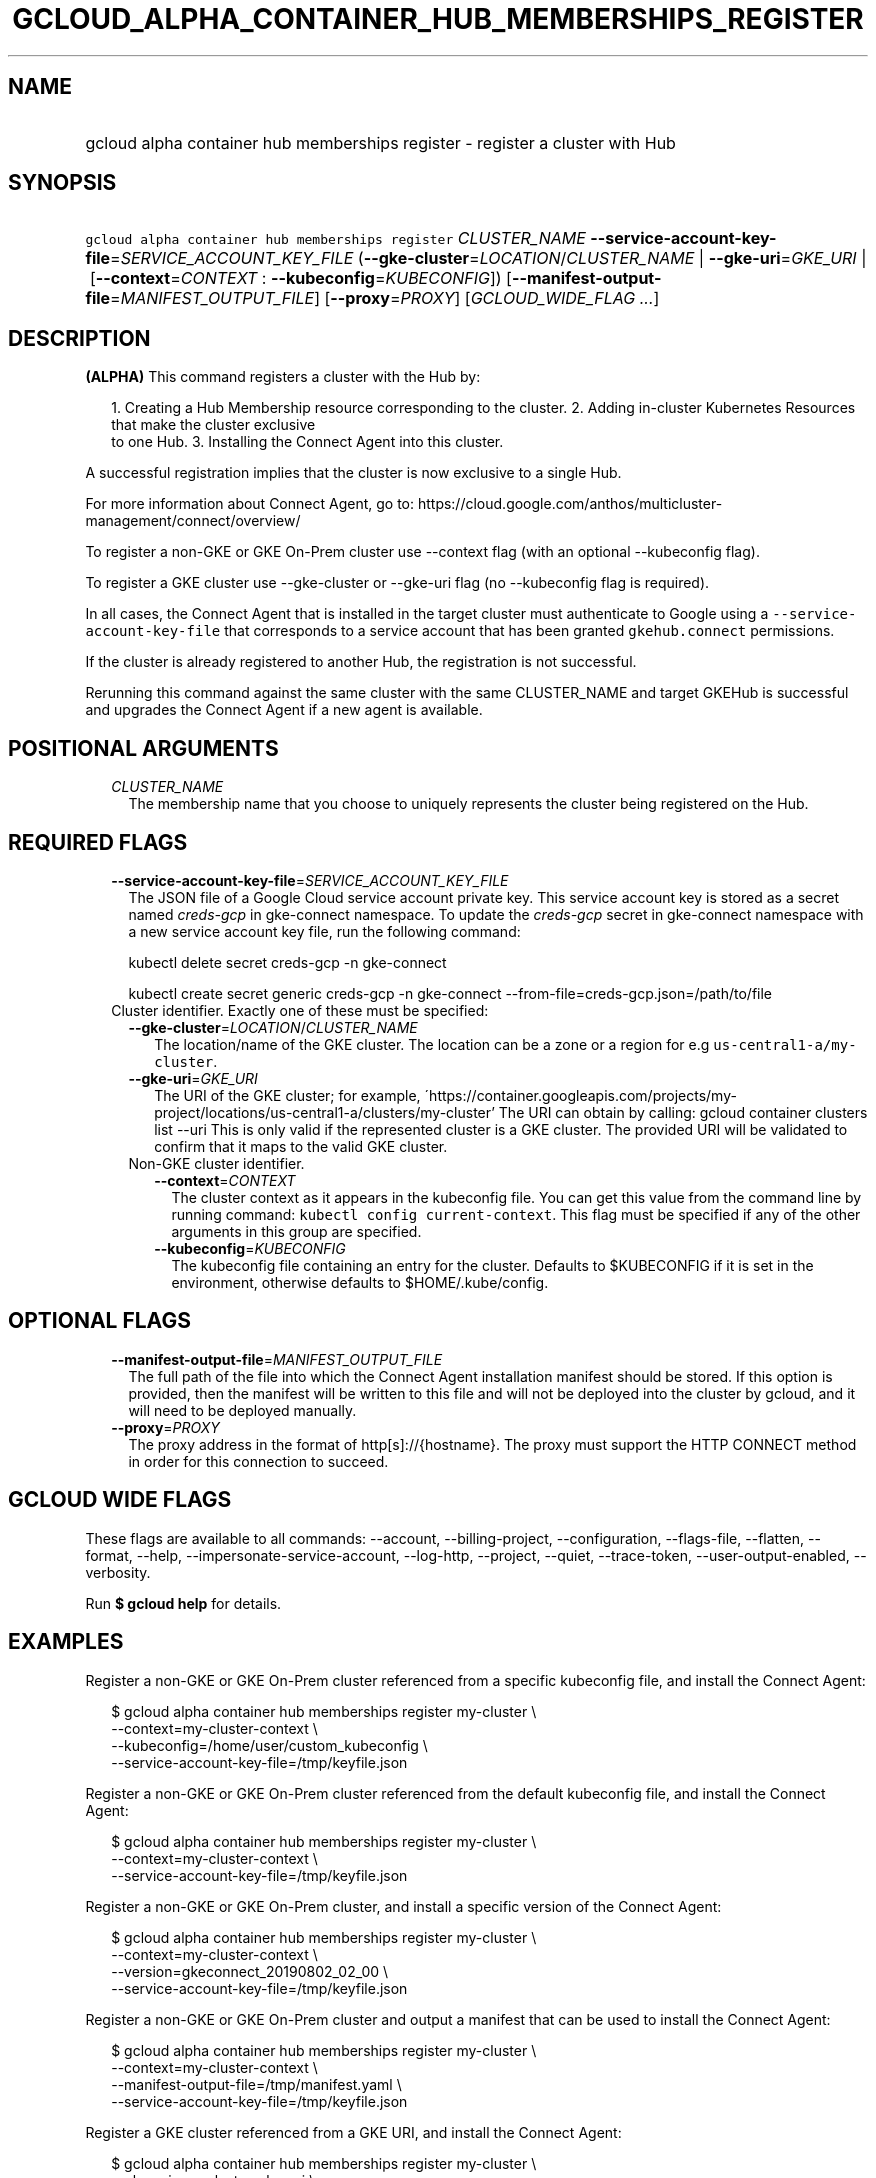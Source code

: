 
.TH "GCLOUD_ALPHA_CONTAINER_HUB_MEMBERSHIPS_REGISTER" 1



.SH "NAME"
.HP
gcloud alpha container hub memberships register \- register a cluster with Hub



.SH "SYNOPSIS"
.HP
\f5gcloud alpha container hub memberships register\fR \fICLUSTER_NAME\fR \fB\-\-service\-account\-key\-file\fR=\fISERVICE_ACCOUNT_KEY_FILE\fR (\fB\-\-gke\-cluster\fR=\fILOCATION\fR/\fICLUSTER_NAME\fR\ |\ \fB\-\-gke\-uri\fR=\fIGKE_URI\fR\ |\ [\fB\-\-context\fR=\fICONTEXT\fR\ :\ \fB\-\-kubeconfig\fR=\fIKUBECONFIG\fR]) [\fB\-\-manifest\-output\-file\fR=\fIMANIFEST_OUTPUT_FILE\fR] [\fB\-\-proxy\fR=\fIPROXY\fR] [\fIGCLOUD_WIDE_FLAG\ ...\fR]



.SH "DESCRIPTION"

\fB(ALPHA)\fR This command registers a cluster with the Hub by:

.RS 2m
1. Creating a Hub Membership resource corresponding to the cluster.
2. Adding in\-cluster Kubernetes Resources that make the cluster exclusive
   to one Hub.
3. Installing the Connect Agent into this cluster.
.RE

A successful registration implies that the cluster is now exclusive to a single
Hub.

For more information about Connect Agent, go to:
https://cloud.google.com/anthos/multicluster\-management/connect/overview/

To register a non\-GKE or GKE On\-Prem cluster use \-\-context flag (with an
optional \-\-kubeconfig flag).

To register a GKE cluster use \-\-gke\-cluster or \-\-gke\-uri flag (no
\-\-kubeconfig flag is required).

In all cases, the Connect Agent that is installed in the target cluster must
authenticate to Google using a \f5\-\-service\-account\-key\-file\fR that
corresponds to a service account that has been granted \f5gkehub.connect\fR
permissions.

If the cluster is already registered to another Hub, the registration is not
successful.

Rerunning this command against the same cluster with the same CLUSTER_NAME and
target GKEHub is successful and upgrades the Connect Agent if a new agent is
available.



.SH "POSITIONAL ARGUMENTS"

.RS 2m
.TP 2m
\fICLUSTER_NAME\fR
The membership name that you choose to uniquely represents the cluster being
registered on the Hub.


.RE
.sp

.SH "REQUIRED FLAGS"

.RS 2m
.TP 2m
\fB\-\-service\-account\-key\-file\fR=\fISERVICE_ACCOUNT_KEY_FILE\fR
The JSON file of a Google Cloud service account private key. This service
account key is stored as a secret named \f5\fIcreds\-gcp\fR\fR in gke\-connect
namespace. To update the \f5\fIcreds\-gcp\fR\fR secret in gke\-connect namespace
with a new service account key file, run the following command:

kubectl delete secret creds\-gcp \-n gke\-connect

kubectl create secret generic creds\-gcp \-n gke\-connect
\-\-from\-file=creds\-gcp.json=/path/to/file

.TP 2m

Cluster identifier. Exactly one of these must be specified:

.RS 2m
.TP 2m
\fB\-\-gke\-cluster\fR=\fILOCATION\fR/\fICLUSTER_NAME\fR
The location/name of the GKE cluster. The location can be a zone or a region for
e.g \f5us\-central1\-a/my\-cluster\fR.

.TP 2m
\fB\-\-gke\-uri\fR=\fIGKE_URI\fR
The URI of the GKE cluster; for example,
\'https://container.googleapis.com/projects/my\-project/locations/us\-central1\-a/clusters/my\-cluster'
The URI can obtain by calling: gcloud container clusters list \-\-uri This is
only valid if the represented cluster is a GKE cluster. The provided URI will be
validated to confirm that it maps to the valid GKE cluster.

.TP 2m

Non\-GKE cluster identifier.

.RS 2m
.TP 2m
\fB\-\-context\fR=\fICONTEXT\fR
The cluster context as it appears in the kubeconfig file. You can get this value
from the command line by running command: \f5kubectl config current\-context\fR.
This flag must be specified if any of the other arguments in this group are
specified.

.TP 2m
\fB\-\-kubeconfig\fR=\fIKUBECONFIG\fR
The kubeconfig file containing an entry for the cluster. Defaults to $KUBECONFIG
if it is set in the environment, otherwise defaults to $HOME/.kube/config.


.RE
.RE
.RE
.sp

.SH "OPTIONAL FLAGS"

.RS 2m
.TP 2m
\fB\-\-manifest\-output\-file\fR=\fIMANIFEST_OUTPUT_FILE\fR
The full path of the file into which the Connect Agent installation manifest
should be stored. If this option is provided, then the manifest will be written
to this file and will not be deployed into the cluster by gcloud, and it will
need to be deployed manually.

.TP 2m
\fB\-\-proxy\fR=\fIPROXY\fR
The proxy address in the format of http[s]://{hostname}. The proxy must support
the HTTP CONNECT method in order for this connection to succeed.


.RE
.sp

.SH "GCLOUD WIDE FLAGS"

These flags are available to all commands: \-\-account, \-\-billing\-project,
\-\-configuration, \-\-flags\-file, \-\-flatten, \-\-format, \-\-help,
\-\-impersonate\-service\-account, \-\-log\-http, \-\-project, \-\-quiet,
\-\-trace\-token, \-\-user\-output\-enabled, \-\-verbosity.

Run \fB$ gcloud help\fR for details.



.SH "EXAMPLES"

Register a non\-GKE or GKE On\-Prem cluster referenced from a specific
kubeconfig file, and install the Connect Agent:

.RS 2m
$ gcloud alpha container hub memberships register my\-cluster \e
  \-\-context=my\-cluster\-context \e
  \-\-kubeconfig=/home/user/custom_kubeconfig \e
  \-\-service\-account\-key\-file=/tmp/keyfile.json
.RE

Register a non\-GKE or GKE On\-Prem cluster referenced from the default
kubeconfig file, and install the Connect Agent:

.RS 2m
$ gcloud alpha container hub memberships register my\-cluster \e
  \-\-context=my\-cluster\-context \e
  \-\-service\-account\-key\-file=/tmp/keyfile.json
.RE

Register a non\-GKE or GKE On\-Prem cluster, and install a specific version of
the Connect Agent:

.RS 2m
$ gcloud alpha container hub memberships register my\-cluster \e
  \-\-context=my\-cluster\-context \e
  \-\-version=gkeconnect_20190802_02_00 \e
  \-\-service\-account\-key\-file=/tmp/keyfile.json
.RE

Register a non\-GKE or GKE On\-Prem cluster and output a manifest that can be
used to install the Connect Agent:

.RS 2m
$ gcloud alpha container hub memberships register my\-cluster \e
  \-\-context=my\-cluster\-context \e
  \-\-manifest\-output\-file=/tmp/manifest.yaml \e
  \-\-service\-account\-key\-file=/tmp/keyfile.json
.RE

Register a GKE cluster referenced from a GKE URI, and install the Connect Agent:

.RS 2m
$ gcloud alpha container hub memberships register my\-cluster \e
  \-\-gke\-uri=my\-cluster\-gke\-uri \e
  \-\-service\-account\-key\-file=/tmp/keyfile.json
.RE

Register a GKE cluster referenced from a GKE Cluster location and name, and
install the Connect Agent:

.RS 2m
$ gcloud alpha container hub memberships register my\-cluster \e
  \-\-gke\-cluster=my\-cluster\-region\-or\-zone/my\-cluster \e
  \-\-service\-account\-key\-file=/tmp/keyfile.json
.RE

Register a GKE cluster, and install a specific version of the Connect Agent:

.RS 2m
$ gcloud alpha container hub memberships register my\-cluster \e
  \-\-gke\-uri=my\-cluster\-gke\-uri \e
  \-\-version=gkeconnect_20190802_02_00 \e
  \-\-service\-account\-key\-file=/tmp/keyfile.json
.RE

.RS 2m
$ gcloud alpha container hub memberships register my\-cluster \e
  \-\-gke\-cluster=my\-cluster\-region\-or\-zone/my\-cluster \e
  \-\-version=gkeconnect_20190802_02_00 \e
  \-\-service\-account\-key\-file=/tmp/keyfile.json
.RE

Register a GKE cluster and output a manifest that can be used to install the
Connect Agent:

.RS 2m
$ gcloud alpha container hub memberships register my\-cluster \e
  \-\-gke\-uri=my\-cluster\-gke\-uri \e
  \-\-manifest\-output\-file=/tmp/manifest.yaml \e
  \-\-service\-account\-key\-file=/tmp/keyfile.json
.RE

.RS 2m
$ gcloud alpha container hub memberships register my\-cluster \e
  \-\-gke\-cluster=my\-cluster\-region\-or\-zone/my\-cluster \e
  \-\-manifest\-output\-file=/tmp/manifest.yaml \e
  \-\-service\-account\-key\-file=/tmp/keyfile.json
.RE



.SH "NOTES"

This command is currently in ALPHA and may change without notice. If this
command fails with API permission errors despite specifying the right project,
you may be trying to access an API with an invitation\-only early access
whitelist. These variants are also available:

.RS 2m
$ gcloud container hub memberships register
$ gcloud beta container hub memberships register
.RE

